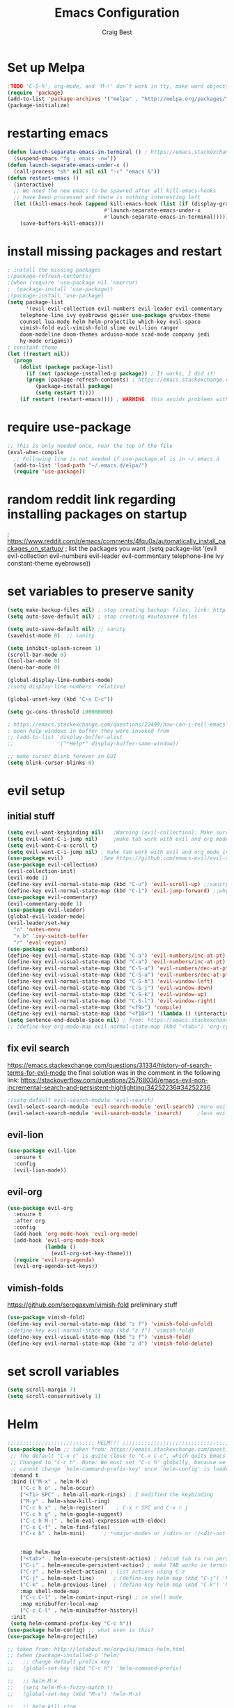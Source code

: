 #+TITLE: Emacs Configuration
#+AUTHOR: Craig Best
* Set up Melpa
  #+begin_src emacs-lisp :tangle yes
;TODO 'C-S-h', org-mode, and 'M-!' don't work in tty, make word objects work the same way they do in vim? Ivy completion doen't work in terminal.
(require 'package)
(add-to-list 'package-archives '("melpa" . "http://melpa.org/packages/"))
(package-initialize)
  #+end_src

* restarting emacs
  #+begin_src emacs-lisp :tangle yes
(defun launch-separate-emacs-in-terminal () ; https://emacs.stackexchange.com/questions/5428/restart-emacs-from-within-emacs
  (suspend-emacs "fg ; emacs -nw"))
(defun launch-separate-emacs-under-x ()
  (call-process "sh" nil nil nil "-c" "emacs &"))
(defun restart-emacs ()
  (interactive)
  ;; We need the new emacs to be spawned after all kill-emacs-hooks
  ;; have been processed and there is nothing interesting left
  (let ((kill-emacs-hook (append kill-emacs-hook (list (if (display-graphic-p)
							   #'launch-separate-emacs-under-x
							   #'launch-separate-emacs-in-terminal)))))
    (save-buffers-kill-emacs)))
  #+end_src

* install missing packages and restart
#+begin_src emacs-lisp :tangle yes
; install the missing packages
;(package-refresh-contents)
;(when (require 'use-package nil 'noerror)
;  (package-install 'use-package))
;(package-install 'use-package)
(setq package-list
      '(evil evil-collection evil-numbers evil-leader evil-commentary
	telephone-line ivy eyebrowse geiser use-package gruvbox-theme
	counsel lua-mode helm helm-projectile which-key evil-space
	vimish-fold evil-vimish-fold slime evil-lion ranger
	doom-modeline doom-themes arduino-mode scad-mode company jedi
	hy-mode origami))
; constant-theme 
(let ((restart nil))
  (progn
    (dolist (package package-list)
      (if (not (package-installed-p package)) ; It works, I did it!
	  (progn (package-refresh-contents) ; https://emacs.stackexchange.com/questions/39250/error-package-use-package-is-unavailable
		 (package-install package)
		 (setq restart t))))
    (if restart (restart-emacs)))) ; WARNING: this avoids problems with bytecompile warnings, and evil initialization order, but also stops me from seeing warnings and such
#+end_src

* require use-package
#+begin_src emacs-lisp :tangle yes
;; This is only needed once, near the top of the file
(eval-when-compile
  ;; Following line is not needed if use-package.el is in ~/.emacs.d
  (add-to-list 'load-path "~/.emacs.d/elpa/")
  (require 'use-package))
#+end_src

* random reddit link regarding installing packages on startup
; https://www.reddit.com/r/emacs/comments/4fqu0a/automatically_install_packages_on_startup/
; list the packages you want
;(setq package-list '(evil evil-collection evil-numbers evil-leader evil-commentary telephone-line ivy constant-theme eyebrowse))
* set variables to preserve sanity
#+begin_src emacs-lisp :tangle yes
(setq make-backup-files nil) ; stop creating backup~ files, link: http://ergoemacs.org/emacs/emacs_set_backup_into_a_directory.html
(setq auto-save-default nil) ; stop creating #autosave# files

(setq auto-save-default nil) ;; sanity
(savehist-mode 0)  ;; sanity

(setq inhibit-splash-screen 1)
(scroll-bar-mode 0)
(tool-bar-mode 0)
(menu-bar-mode 0)

(global-display-line-numbers-mode)
;(setq display-line-numbers 'relative)

(global-unset-key (kbd "C-x C-c"))

(setq gc-cons-threshold 100000000)

; https://emacs.stackexchange.com/questions/22499/how-can-i-tell-emacs-to-always-open-help-buffers-in-the-current-window
; open help windows in buffer they were invoked from
;; (add-to-list 'display-buffer-alist
;;              '("*Help*" display-buffer-same-window))

;; make cursor blink forever in GUI
(setq blink-cursor-blinks 0)
#+end_src

* evil setup
** initial stuff
#+begin_src emacs-lisp :tangle yes
(setq evil-want-keybinding nil)   ;Warning (evil-collection): Make sure to set `evil-want-keybinding' to nil before loading evil or evil-collection.
(setq evil-want-C-i-jump nil)     ;make tab work with evil and org mode in terminal. Taken from; https://stackoverflow.com/questions/22878668/emacs-org-mode-evil-mode-tab-key-not-working
(setq evil-want-C-u-scroll t)
(setq evil-want-C-i-jump nil) ; make tab work with evil and org mode in terminal. Taken from; https://stackoverflow.com/questions/22878668/emacs-org-mode-evil-mode-tab-key-not-working
(use-package evil)			  ;See https://github.com/emacs-evil/evil-collection/issues/60 for more details.
(use-package evil-collection)
(evil-collection-init)
(evil-mode 1)
(define-key evil-normal-state-map (kbd "C-u") 'evil-scroll-up) ;;sanity
(define-key evil-normal-state-map (kbd "C-i") 'evil-jump-forward) ;;why was this not bound by default?
(use-package evil-commentary)
(evil-commentary-mode 1)
(use-package evil-leader)
(global-evil-leader-mode)
(evil-leader/set-key
  "n" 'notes-menu
  "x b" 'ivy-switch-buffer
  "r" 'eval-region)
(use-package evil-numbers)
(define-key evil-normal-state-map (kbd "C-a") 'evil-numbers/inc-at-pt)
(define-key evil-visual-state-map (kbd "C-a") 'evil-numbers/inc-at-pt)
(define-key evil-normal-state-map (kbd "C-S-a") 'evil-numbers/dec-at-pt)
(define-key evil-visual-state-map (kbd "C-S-a") 'evil-numbers/dec-at-pt)
(define-key evil-normal-state-map (kbd "C-S-h") 'evil-window-left)
(define-key evil-normal-state-map (kbd "C-S-j") 'evil-window-down)
(define-key evil-normal-state-map (kbd "C-S-k") 'evil-window-up)
(define-key evil-normal-state-map (kbd "C-S-l") 'evil-window-right)
(define-key evil-normal-state-map (kbd "<f9>") 'compile)
(define-key evil-normal-state-map (kbd "<f10>") '(lambda () (interactive) (progn (save-buffer) (compile "make"))))
(setq sentence-end-double-space nil) ; from: https://emacs.stackexchange.com/questions/14358/how-do-i-jump-to-the-next-sentence-in-evil
;; (define-key org-mode-map evil-normal-state-map (kbd "<tab>") 'org-cycle) ;how do I do this?
#+end_src
** fix evil search
https://emacs.stackexchange.com/questions/31334/history-of-search-terms-for-evil-mode
the final solution was in the comment in the following link:
https://stackoverflow.com/questions/25768036/emacs-evil-non-incremental-search-and-persistent-highlighting/34252236#34252236
#+begin_src emacs-lisp :tangle yes
;(setq-default evil-search-module 'evil-search)
(evil-select-search-module 'evil-search-module 'evil-search) ;more evil
(evil-select-search-module 'evil-search-module 'isearch)     ;less evil
#+end_src

** evil-lion
#+begin_src emacs-lisp :tangle yes
(use-package evil-lion
  :ensure t
  :config
  (evil-lion-mode))
#+end_src

** evil-org
#+begin_src emacs-lisp :tangle yes
(use-package evil-org
  :ensure t
  :after org
  :config
  (add-hook 'org-mode-hook 'evil-org-mode)
  (add-hook 'evil-org-mode-hook
            (lambda ()
              (evil-org-set-key-theme)))
  (require 'evil-org-agenda)
  (evil-org-agenda-set-keys))
#+end_src

** vimish-folds
   https://github.com/seregaxvm/vimish-fold
preliminary stuff   
#+begin_src emacs-lisp :tangle yes
(use-package vimish-fold)
(define-key evil-normal-state-map (kbd "z f") 'vimish-fold-unfold)
;(define-key evil-normal-state-map (kbd "z f") 'vimish-fold)
(define-key evil-visual-state-map (kbd "z f") 'vimish-fold)
(define-key evil-normal-state-map (kbd "z d") 'vimish-fold-delete)
#+end_src
   
* set scroll variables
#+begin_src emacs-lisp :tangle yes
(setq scroll-margin 7)
(setq scroll-conservatively 1)
#+end_src

* Helm
#+begin_src emacs-lisp :tangle yes
;;;;;;;;;;;;;;;;;;;;;;;;;;;; HELM!!! ;;;;;;;;;;;;;;;;;;;;;;;;;;;;;;;;;;;;;;;;;;;;;;;;;;
(use-package helm ;; taken from: https://emacs.stackexchange.com/questions/34277/best-practice-for-emacs-helm-setup-after-use-package-verse
 ;; The default "C-x c" is quite close to "C-x C-c", which quits Emacs.
 ;; Changed to "C-c h". Note: We must set "C-c h" globally, because we
 ;; cannot change `helm-command-prefix-key' once `helm-config' is loaded.
 :demand t
 :bind (("M-x" . helm-M-x)
    ("C-c h o" . helm-occur)
    ("<f1> SPC" . helm-all-mark-rings) ; I modified the keybinding 
    ("M-y" . helm-show-kill-ring)
    ("C-c h x" . helm-register)    ; C-x r SPC and C-x r j
    ("C-c h g" . helm-google-suggest)
    ("C-c h M-:" . helm-eval-expression-with-eldoc)
    ("C-x C-f" . helm-find-files)
    ("C-x b" . helm-mini)      ; *<major-mode> or /<dir> or !/<dir-not-desired> or @<regexp>
    
    
    :map helm-map
    ("<tab>" . helm-execute-persistent-action) ; rebind tab to run persistent action
    ("C-i" . helm-execute-persistent-action) ; make TAB works in terminal
    ("C-z" . helm-select-action) ; list actions using C-z
    ("C-j" . helm-next-line)	  ; (define-key helm-map (kbd "C-j") 'helm-next-line)     taken from:
    ("C-k" . helm-previous-line)  ; (define-key helm-map (kbd "C-k") 'helm-previous-line) https://emacs.stackexchange.com/questions/18861/helm-bind-c-j-and-c-k-to-list-navigation-cursor-position
    :map shell-mode-map
    ("C-c C-l" . helm-comint-input-ring) ; in shell mode
    :map minibuffer-local-map
    ("C-c C-l" . helm-minibuffer-history))
 :init
 (setq helm-command-prefix-key "C-c h"))
(use-package helm-config) ;; what even is this?
(use-package helm-projectile)

;; taken from: http://lotabout.me/orgwiki/emacs-helm.html
;; (when (package-installed-p 'helm)
;;   ;; change default prefix key
;;   (global-set-key (kbd "C-c h") 'helm-command-prefix)

;;   ;; helm-M-x
;;   (setq helm-M-x-fuzzy-match t)
;;   (global-set-key (kbd "M-x") 'helm-M-x)

;;   ;; helm-kill-ring
;;   (global-set-key (kbd "M-y") 'helm-show-kill-ring)

;;   ;; helm-mini
;;   (global-set-key (kbd "C-x b") 'helm-mini)
;;   (setq helm-buffers-fuzzy-matching t
;;         helm-recentf-fuzzy-match t)

;;   ;; helm-find-files
;;   (global-set-key (kbd "C-x C-f") 'helm-find-files)
;;   )

;; ;;; -----------------------------
;; ;;; helm-projectile
;; (when (package-installed-p 'helm-projectile)
;;   (projectile-global-mode)
;;   (helm-projectile-on)
;;   )
;;;;;;;;;;;;;;;;;;;;;;;;;;;; AAAAAAAAAAAHHHHHHHH!!! ;;;;;;;;;;;;;;;;;;;;;;;;;;;;;;;;;;;;;;;;;;;;;;;;;;
;;;;;;;;;;;;;;;;;;;;;;;;;;;; secondary helm ;;;;;;;;;;;;;;;;;;;;;;;;;;;;;;;;;;;;;;;;;;;;;;;;;;;;;;;;;;
;; taken from: http://tuhdo.github.io/helm-intro.html
;; The default "C-x c" is quite close to "C-x C-c", which quits Emacs.
;; Changed to "C-c h". Note: We must set "C-c h" globally, because we
;; cannot change `helm-command-prefix-key' once `helm-config' is loaded.
(global-set-key (kbd "C-c h") 'helm-command-prefix)
(global-unset-key (kbd "C-x c"))

(define-key helm-map (kbd "<tab>") 'helm-execute-persistent-action) ; rebind tab to run persistent action
(define-key helm-map (kbd "C-i") 'helm-execute-persistent-action) ; make TAB work in terminal
(define-key helm-map (kbd "C-z")  'helm-select-action) ; list actions using C-z

(when (executable-find "curl")
  (setq helm-google-suggest-use-curl-p t))

(setq helm-split-window-in-side-p           t ; open helm buffer inside current window, not occupy whole other window
      helm-move-to-line-cycle-in-source     t ; move to end or beginning of source when reaching top or bottom of source.
      helm-ff-search-library-in-sexp        t ; search for library in `require' and `declare-function' sexp.
      helm-scroll-amount                    8 ; scroll 8 lines other window using M-<next>/M-<prior>
      helm-ff-file-name-history-use-recentf t
      helm-echo-input-in-header-line t)

(defun spacemacs//helm-hide-minibuffer-maybe ()
  "Hide minibuffer in Helm session if we use the header line as input field."
  (when (with-helm-buffer helm-echo-input-in-header-line)
    (let ((ov (make-overlay (point-min) (point-max) nil nil t)))
      (overlay-put ov 'window (selected-window))
      (overlay-put ov 'face
                   (let ((bg-color (face-background 'default nil)))
                     `(:background ,bg-color :foreground ,bg-color)))
      (setq-local cursor-type nil))))


(add-hook 'helm-minibuffer-set-up-hook
          'spacemacs//helm-hide-minibuffer-maybe)

(setq helm-autoresize-max-height 0)
(setq helm-autoresize-min-height 20)
(helm-autoresize-mode 1)

(helm-mode 1)
#+end_src

* which-key
#+begin_src emacs-lisp :tangle yes
;;;;;;;;;;;;;;;;;;;;;;;;;;;; AAAAAAAAAAAHHHHHHHH!!! ;;;;;;;;;;;;;;;;;;;;;;;;;;;;;;;;;;;;;;;;;;;;;;;;;;
(use-package which-key     ; IT'S FINALLY ANSWERED, WHY WAS THAT SO HARD TO FIND?!?!?!????????????!!?!?!?!
  :diminish
  :custom
  (which-key-separator " ")
  (which-key-prefix-prefix "+")
  :config
  (which-key-mode))
;;;;;;;;;;;;;;;;;;;;;;;;;;;;;;;;;;;;;;;;;;;;;;;;;;;;;;;;;;;;;;;;;;;;;;;;;;;;;;;;;;;;;;;;;;;;;;;;;;;;;;
#+end_src

* ivy
;; (use-package ivy)
;; (define-key ivy-switch-buffer-map (kbd "C-k") nil)                         ;; unbind ivy-switch-buffer-kill
;; (define-key ivy-switch-buffer-map (kbd "C-S-k") 'ivy-switch-buffer-kill)   ;; rebind ivy-switch-buffer-kill
;; (define-key ivy-minibuffer-map (kbd "C-j") 'next-line)                     ;; this works for some reason
;; (define-key ivy-minibuffer-map (kbd "C-k") 'previous-line)                 ;; see line 301, 302 of ivy.el for reasoning
;; (define-key ivy-switch-buffer-map (kbd "C-k") 'previous-line)              ;; for some reason this has to be bound in both keymaps after rebinding ivy-switch-buffer-kill
;; (ivy-mode 1)
* counsel
#+begin_src emacs-lisp :tangle yes
(use-package counsel)
(counsel-mode 1)
#+end_src

* notes-menu
#+begin_src emacs-lisp :tangle yes
(defun notes-menu ()
  "This function is meant to replace the myriad functions I
previously had for accessing my notes and config files"
  (interactive)
  (find-file (ivy-read "bookmark files: " notes-list)))

(setq notes-list '("~/Documents/notes/bookmarks.org"
                   "~/Documents/notes/qutebrowser.org"
                   "~/Documents/notes/awesome.org"
                   "~/Documents/notes/openSCAD.org"
                   "~/Documents/notes/CommonLisp.org"
                   "~/Documents/notes/Python.org"
                   "~/Documents/notes/MATELLog.org"
                   "~/Documents/notes/EmacsLog.org"
                   "~/.emacs.d/mylisp/defaults.el"
                   "~/Documents/notes/ClusterLog.org"
                   "~/Documents/notes/BashLog.org"
                   "~/Documents/notes/Todo.org"
                   "~/Documents/notes/Log.org"
                   "~/.emacs.d/notes-menu.org"
                   "~/.emacs.d/init.el"
                   "~/.emacs.d/config.org"
                   "~/Documents/lisp/clojure/test.clj"
                   "~/Documents/notes/c-notes.org"
		   "~/Documents/notes/javascript.org"
		   "~/Documents/notes/macro.org"))
#+end_src

* :theme:
#+begin_src emacs-lisp :tangle yes
;(load-theme 'doom-dark+ t)
(load-theme 'doom-Iosvkem t)
#+end_src
** :modeline:
#+begin_src emacs-lisp :tangle yes
(doom-modeline-mode)
(setq doom-modeline-height 15)
  ;; (use-package telephone-line)
  ;; (telephone-line-mode)
#+end_src

;(use-package gruvbox-theme)
;(load-theme 'gruvbox-dark-hard t)
;; (use-package constant-theme)
;; (load-theme 'constant t)
;; (use-package snazzy-theme)
;; (load-theme 'snazzy t)
;(use-package soothe-theme)
;(load-theme 'soothe t)

* geiser
#+begin_src emacs-lisp :tangle yes
(use-package geiser)
(setq geiser-chicken-binary "chicken-csi") ;; this is neccesary in arch-based distros
#+end_src

* sarcasm
#+begin_src emacs-lisp :tangle yes
;;---------- sarcasm -----------------------------------------
(progn
  (defun sarcasify-line ()
    (interactive)
    (let ((line-size (- (line-end-position) (line-beginning-position))) ; size of line
	  (count 1))
      (save-excursion
	(beginning-of-line)
	(forward-char)
	(while (< count line-size)
	  (progn (evil-invert-case (point) (1+ (point)))
		 (forward-char 3)
		 (setq count (+ count 3)))))))
  (evil-leader/set-key "x s" 'sarcasify-line))
#+end_src

* eyebrowse
#+begin_src emacs-lisp :tangle yes
;;------- some eyebrowse bindings -------------------------------------
(use-package eyebrowse)  ;; <- I don't need this?
(define-key evil-normal-state-map (kbd "g 0") 'eyebrowse-switch-to-window-config-0) ;; maybe also do this for visual state?
(define-key evil-normal-state-map (kbd "g 1") 'eyebrowse-switch-to-window-config-1)
(define-key evil-normal-state-map (kbd "g 2") 'eyebrowse-switch-to-window-config-2)
(define-key evil-normal-state-map (kbd "g 3") 'eyebrowse-switch-to-window-config-3)
(define-key evil-normal-state-map (kbd "g 4") 'eyebrowse-switch-to-window-config-4)
(define-key evil-normal-state-map (kbd "g 5") 'eyebrowse-switch-to-window-config-5)
(define-key evil-normal-state-map (kbd "g 6") 'eyebrowse-switch-to-window-config-6)
(define-key evil-normal-state-map (kbd "g 7") 'eyebrowse-switch-to-window-config-7)
(define-key evil-normal-state-map (kbd "g 8") 'eyebrowse-switch-to-window-config-8)
(define-key evil-normal-state-map (kbd "g 9") 'eyebrowse-switch-to-window-config-9)
(setq eyebrowse-new-workspace t)
(eyebrowse-mode)
#+end_src

;; (define-key evil-normal-state-map (kbd "g 0") '(lambda () (interactive) (progn (eyebrowse-switch-to-window-config-0) (delete-other-windows) (switch-to-buffer "scritch"))))
;; (define-key evil-normal-state-map (kbd "g 1") '(lambda () (interactive) (progn (eyebrowse-switch-to-window-config-1) (delete-other-windows) (switch-to-buffer "scritch"))))
;; (define-key evil-normal-state-map (kbd "g 2") '(lambda () (interactive) (progn (eyebrowse-switch-to-window-config-2) (delete-other-windows) (switch-to-buffer "scritch"))))
;; (define-key evil-normal-state-map (kbd "g 3") '(lambda () (interactive) (progn (eyebrowse-switch-to-window-config-3) (delete-other-windows) (switch-to-buffer "scritch"))))
;; (define-key evil-normal-state-map (kbd "g 4") '(lambda () (interactive) (progn (eyebrowse-switch-to-window-config-4) (delete-other-windows) (switch-to-buffer "scritch"))))
;; (define-key evil-normal-state-map (kbd "g 5") '(lambda () (interactive) (progn (eyebrowse-switch-to-window-config-5) (delete-other-windows) (switch-to-buffer "scritch"))))
;; (define-key evil-normal-state-map (kbd "g 6") '(lambda () (interactive) (progn (eyebrowse-switch-to-window-config-6) (delete-other-windows) (switch-to-buffer "scritch"))))
;; (define-key evil-normal-state-map (kbd "g 7") '(lambda () (interactive) (progn (eyebrowse-switch-to-window-config-7) (delete-other-windows) (switch-to-buffer "scritch"))))
;; (define-key evil-normal-state-map (kbd "g 8") '(lambda () (interactive) (progn (eyebrowse-switch-to-window-config-8) (delete-other-windows) (switch-to-buffer "scritch"))))
;; (define-key evil-normal-state-map (kbd "g 9") '(lambda () (interactive) (progn (eyebrowse-switch-to-window-config-9) (delete-other-windows) (switch-to-buffer "scritch"))))

* essh
#+begin_src emacs-lisp :tangle yes
;; here is essh stuff
;; (use-package essh)
(load-file "~/.emacs.d/essh.el")
(defun essh-sh-hook ()
  (define-key sh-mode-map "\C-c\C-r" 'pipe-region-to-shell)
  (define-key sh-mode-map "\C-c\C-b" 'pipe-buffer-to-shell)
  (define-key sh-mode-map "\C-c\C-j" 'pipe-line-to-shell)
  (define-key sh-mode-map "\C-c\C-n" 'pipe-line-to-shell-and-step)
  (define-key sh-mode-map "\C-c\C-f" 'pipe-function-to-shell)
  (define-key sh-mode-map "\C-c\C-d" 'shell-cd-current-directory))
(add-hook 'sh-mode-hook 'essh-sh-hook)
#+end_src

* eshell completion
#+begin_src emacs-lisp :tangle yes
;; this replaces eshell's weird native tab completion with ivy's tab completion
(add-hook 'eshell-mode-hook  ; https://emacs.stackexchange.com/questions/27849/how-can-i-setup-eshell-to-use-ivy-for-tab-completion
  (lambda () 
    (define-key eshell-mode-map (kbd "<tab>")
      (lambda () (interactive) (pcomplete-std-complete)))))
#+end_src

* toggle-maximize-buffer
#+begin_src emacs-lisp :tangle yes
(defun toggle-maximize-buffer () "Maximize buffer"
  (interactive)
  (if (= 1 (length (window-list)))
    (jump-to-register '_)
    (progn
      (set-register '_ (list (current-window-configuration)))
      (delete-other-windows))))
;; Bind it to a key.
;; (global-set-key [(super shift return)] 'toggle-maximize-buffer) 
(evil-leader/set-key "m" 'toggle-maximize-buffer)
#+end_src

* put things between strings :format:
** format things for this org-file
 #+begin_src emacs-lisp :tangle yes
 (defun format-it ()
   (interactive)
   (if (region-active-p)
       (let ((up-string "#+begin_src emacs-lisp :tangle yes\n")
	     (down-string "\n#+end_src\n")
	     (BEG (region-beginning))
	     (END (region-end)))
	 (kill-region BEG END)
	 (insert up-string)
	 (yank)
	 (insert down-string))
     (print "you didn't highlight anything")))
 #+end_src

** code formating for tex files
#+begin_src emacs-lisp :tangle yes
(defun format-tex ()
  (interactive)
  (if (region-active-p)
      (let ((start-string "\\begin{verbatim}")
	    (end-string "\\end{verbatim}"))
	(kill-region (region-beginning) (region-end))
	(insert start-string)
	(yank)
	(insert end-string))
    (print "you didn't highlight anything")))
#+end_src

* matching functions
#+begin_src emacs-lisp :tangle no
(defun matcherooney ()
  (interactive)
  (save-excursion
    (let ((match-list '("upper" "lower" "step" "time" "gravity" "position" "velocity"
			"acceleration" "correction_force" "setpoint" "position" "velocity"
			"acceleration" "correction_force" "running_error")))
      (dolist (match match-list)
	(save-excursion
	  (while (re-search-forward match nil t)
	    (replace-match (concat "self." match))))))))
#+end_src

* :dired:
** dired+
   link: https://github.com/emacsmirror/emacswiki.org/blob/master/dired%2b.el
 #+begin_src emacs-lisp :tangle yes
 (load-file "~/.emacs.d/misc-elisp/dired+.el")  
 (diredp-toggle-find-file-reuse-dir 1) ;https://emacs.stackexchange.com/questions/2445/dired-only-reuse-buffer-for-directories
 (customize-set-variable 'diredp-hide-details-initially-flag nil)
 (define-key dired-mode-map [mouse-1] 'diredp-find-file-reuse-dir-buffer)
 ; on line 56 of mouse.el
 (setq mouse-1-click-follows-link nil)
 #+end_src
 
** ranger.el
(use-package ranger)
* scrolling
  link: https://www.emacswiki.org/emacs/SmoothScrolling
#+begin_src emacs-lisp :tangle yes
  ;; scroll one line at a time (less "jumpy" than defaults)
  (setq mouse-wheel-scroll-amount '(1 ((shift) . 1))) ;; one line at a time
  (setq mouse-wheel-progressive-speed nil) ;; don't accelerate scrolling
  (setq mouse-wheel-follow-mouse 't) ;; scroll window under mouse
  (setq scroll-step 1) ;; keyboard scroll one line at a time
  (setq scroll-conservatively 10000)
  (setq auto-window-vscroll nil)
#+end_src

* bell
  https://emacs.stackexchange.com/questions/28906/how-to-switch-off-the-sounds
#+begin_src emacs-lisp :tangle yes
(setq ring-bell-function 'ignore)
#+end_src

* list diffing
  TODO list which list each element came from
#+begin_src emacs-lisp :tangle no
(defun same-lists (list1 list2)
  "Insert the atoms/lists that are common to each list."
  (let ((same-list nil))
    (dolist (element1 list1)
      (dolist (element2 list2)
	(if (eq element1 element2)
	    (catch 'err
	      ;; check if same-list contains element1
	      (dolist (same same-list)
		(if (eq same element1)
		    (throw 'err t)))
	      (setq same-list (cons element1 same-list))))))
    same-list))

(defun diff-lists (list1 list2)
  "Insert the atoms/lists that are not common to each list."
  (let ((diff-list nil)
	(same-list (same-lists list1 list2))
	(master-list (append list1 list2)))
    (dolist (element master-list)
	(catch 'match-found
	  ;; check for match in an list
	  (dolist (element-same same-list)
	    (if (eq element element-same)
		(throw 'match-found nil)))
	  (setq diff-list (cons element diff-list))))
    diff-list))

(insert (concat "\n; => " (format "%S" (diff-lists '(1 2 1 4 37 36) '(36 1 4))) "\n"))
; => (37 2)
(insert (concat "\n; => " (format "%S" (diff-lists package-selected-packages package-list)) "\n"))
; => (helm ivy evil ivy-explorer ivy-rich go-mode origami hy-mode jedi company)
#+end_src

* org-agenda
#+begin_src emacs-lisp :tangle yes
(setq org-agenda-files '("/home/craig/Documents/notes/macro.org"))
#+end_src
* god-mode & god-state
  https://github.com/gridaphobe/evil-god-state
#+begin_src emacs-lisp :tangle yes
(evil-define-key 'normal global-map "," 'evil-execute-in-god-state)
(evil-define-key 'god global-map [escape] 'evil-god-state-bail)
#+end_src
